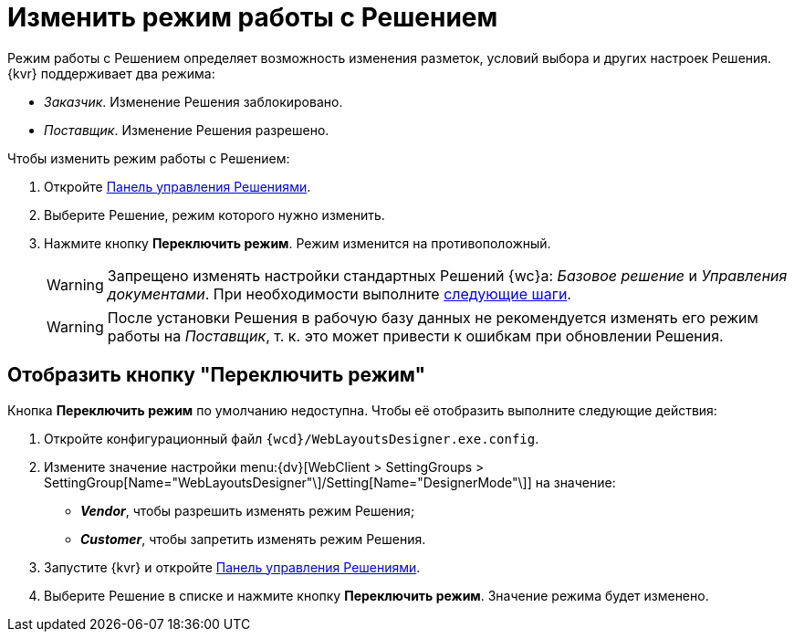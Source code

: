 = Изменить режим работы с Решением

Режим работы с Решением определяет возможность изменения разметок, условий выбора и других настроек Решения. {kvr} поддерживает два режима:

* _Заказчик_. Изменение Решения заблокировано.
* _Поставщик_. Изменение Решения разрешено.

.Чтобы изменить режим работы с Решением:
. Откройте xref:solutions-control-panel.adoc[Панель управления Решениями].
. Выберите Решение, режим которого нужно изменить.
. Нажмите кнопку *Переключить режим*. Режим изменится на противоположный.
+
WARNING: Запрещено изменять настройки стандартных Решений {wc}а: _Базовое решение_ и _Управления документами_. При необходимости выполните xref:solutions-edit-standard.adoc[следующие шаги].
+
WARNING: После установки Решения в рабочую базу данных не рекомендуется изменять его режим работы на _Поставщик_, т. к. это может привести к ошибкам при обновлении Решения.

== Отобразить кнопку "Переключить режим"

Кнопка *Переключить режим* по умолчанию недоступна. Чтобы её отобразить выполните следующие действия:

. Откройте конфигурационный файл `{wcd}/WebLayoutsDesigner.exe.config`.
. Измените значение настройки menu:{dv}[WebClient > SettingGroups > SettingGroup[Name="WebLayoutsDesigner"\]/Setting[Name="DesignerMode"\]] на значение:
* *_Vendor_*, чтобы разрешить изменять режим Решения;
* *_Customer_*, чтобы запретить изменять режим Решения.
. Запустите {kvr} и откройте xref:solutions-control-panel.adoc[Панель управления Решениями].
. Выберите Решение в списке и нажмите кнопку *Переключить режим*. Значение режима будет изменено.
